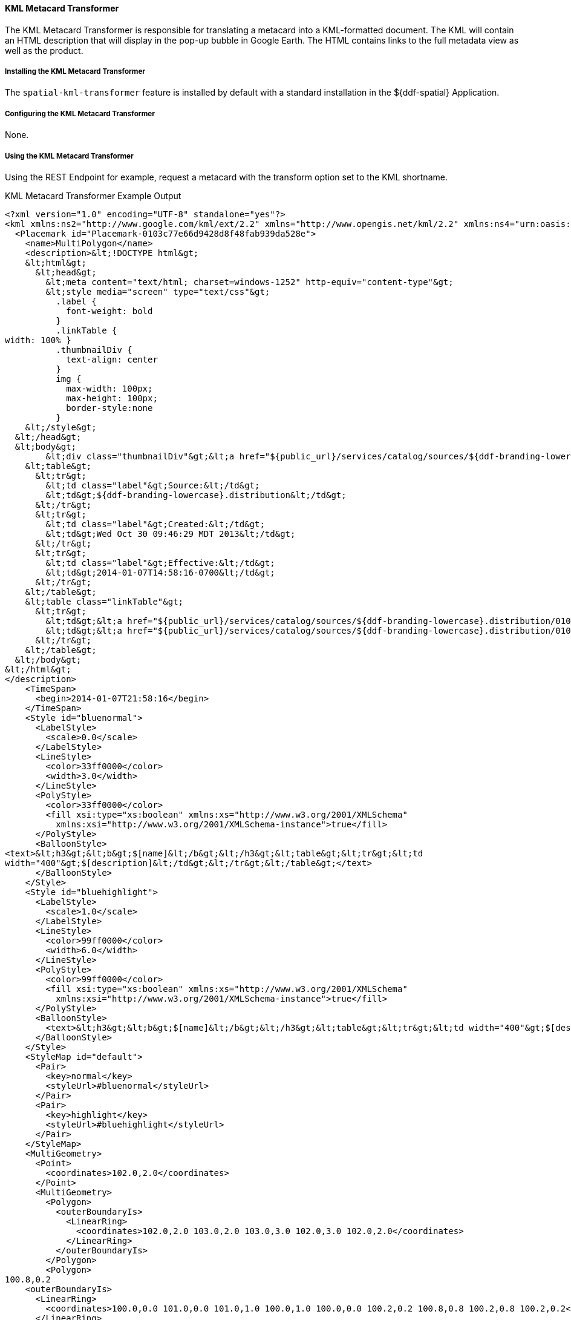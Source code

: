 ==== KML Metacard Transformer

The KML Metacard Transformer is responsible for translating a metacard into a KML-formatted document.
The KML will contain an HTML description that will display in the pop-up bubble in Google Earth.
The HTML contains links to the full metadata view as well as the product.

===== Installing the KML Metacard Transformer

The `spatial-kml-transformer` feature is installed by default with a standard installation in the ${ddf-spatial} Application.

===== Configuring the KML Metacard Transformer

None.

===== Using the KML Metacard Transformer

Using the REST Endpoint for example, request a metacard with the transform option set to the KML shortname.

.KML Metacard Transformer Example Output
[source,xml,linenums]
----
<?xml version="1.0" encoding="UTF-8" standalone="yes"?>
<kml xmlns:ns2="http://www.google.com/kml/ext/2.2" xmlns="http://www.opengis.net/kml/2.2" xmlns:ns4="urn:oasis:names:tc:ciq:xsdschema:xAL:2.0" xmlns:ns3="http://www.w3.org/2005/Atom">
  <Placemark id="Placemark-0103c77e66d9428d8f48fab939da528e">
    <name>MultiPolygon</name>
    <description>&lt;!DOCTYPE html&gt;
    &lt;html&gt;
      &lt;head&gt;
        &lt;meta content="text/html; charset=windows-1252" http-equiv="content-type"&gt;
        &lt;style media="screen" type="text/css"&gt;
          .label {
            font-weight: bold
          }
          .linkTable {
width: 100% }
          .thumbnailDiv {
            text-align: center
          }
          img {
            max-width: 100px;
￼￼￼         max-height: 100px;
            border-style:none
          }
    &lt;/style&gt;
  &lt;/head&gt;
  &lt;body&gt;
        &lt;div class="thumbnailDiv"&gt;&lt;a href="${public_url}/services/catalog/sources/${ddf-branding-lowercase}.distribution/0103c77e66d9428d8f48fab939da528e?transform=resource"&gt;&lt;img alt="Thumnail" src="data:image/jpeg;charset=utf-8;base64, CA=="&gt;&lt;/a&gt;&lt;/div&gt;
    &lt;table&gt;
      &lt;tr&gt;
        &lt;td class="label"&gt;Source:&lt;/td&gt;
        &lt;td&gt;${ddf-branding-lowercase}.distribution&lt;/td&gt;
      &lt;/tr&gt;
      &lt;tr&gt;
        &lt;td class="label"&gt;Created:&lt;/td&gt;
        &lt;td&gt;Wed Oct 30 09:46:29 MDT 2013&lt;/td&gt;
      &lt;/tr&gt;
      &lt;tr&gt;
        &lt;td class="label"&gt;Effective:&lt;/td&gt;
        &lt;td&gt;2014-01-07T14:58:16-0700&lt;/td&gt;
      &lt;/tr&gt;
    &lt;/table&gt;
    &lt;table class="linkTable"&gt;
      &lt;tr&gt;
        &lt;td&gt;&lt;a href="${public_url}/services/catalog/sources/${ddf-branding-lowercase}.distribution/0103c77e66d9428d8f48fab939da528e?transform=html"&gt;View Details...&lt;/a&gt;&lt;/td&gt;
        &lt;td&gt;&lt;a href="${public_url}/services/catalog/sources/${ddf-branding-lowercase}.distribution/0103c77e66d9428d8f48fab939da528e?transform=resource"&gt;Download...&lt;/a&gt;&lt;/td&gt;
      &lt;/tr&gt;
    &lt;/table&gt;
  &lt;/body&gt;
&lt;/html&gt;
</description>
    <TimeSpan>
      <begin>2014-01-07T21:58:16</begin>
    </TimeSpan>
    <Style id="bluenormal">
      <LabelStyle>
        <scale>0.0</scale>
      </LabelStyle>
      <LineStyle>
        <color>33ff0000</color>
        <width>3.0</width>
      </LineStyle>
      <PolyStyle>
        <color>33ff0000</color>
        <fill xsi:type="xs:boolean" xmlns:xs="http://www.w3.org/2001/XMLSchema"
          xmlns:xsi="http://www.w3.org/2001/XMLSchema-instance">true</fill>
      </PolyStyle>
      <BalloonStyle>
<text>&lt;h3&gt;&lt;b&gt;$[name]&lt;/b&gt;&lt;/h3&gt;&lt;table&gt;&lt;tr&gt;&lt;td
width="400"&gt;$[description]&lt;/td&gt;&lt;/tr&gt;&lt;/table&gt;</text>
      </BalloonStyle>
    </Style>
    <Style id="bluehighlight">
      <LabelStyle>
        <scale>1.0</scale>
      </LabelStyle>
      <LineStyle>
        <color>99ff0000</color>
        <width>6.0</width>
      </LineStyle>
      <PolyStyle>
        <color>99ff0000</color>
        <fill xsi:type="xs:boolean" xmlns:xs="http://www.w3.org/2001/XMLSchema"
          xmlns:xsi="http://www.w3.org/2001/XMLSchema-instance">true</fill>
      </PolyStyle>
      <BalloonStyle>
        <text>&lt;h3&gt;&lt;b&gt;$[name]&lt;/b&gt;&lt;/h3&gt;&lt;table&gt;&lt;tr&gt;&lt;td width="400"&gt;$[description]&lt;/td&gt;&lt;/tr&gt;&lt;/table&gt;</text>
      </BalloonStyle>
    </Style>
    <StyleMap id="default">
      <Pair>
        <key>normal</key>
        <styleUrl>#bluenormal</styleUrl>
      </Pair>
      <Pair>
        <key>highlight</key>
        <styleUrl>#bluehighlight</styleUrl>
      </Pair>
    </StyleMap>
    <MultiGeometry>
      <Point>
        <coordinates>102.0,2.0</coordinates>
      </Point>
      <MultiGeometry>
        <Polygon>
          <outerBoundaryIs>
            <LinearRing>
              <coordinates>102.0,2.0 103.0,2.0 103.0,3.0 102.0,3.0 102.0,2.0</coordinates>
            </LinearRing>
          </outerBoundaryIs>
        </Polygon>
        <Polygon>
100.8,0.2
    <outerBoundaryIs>
      <LinearRing>
        <coordinates>100.0,0.0 101.0,0.0 101.0,1.0 100.0,1.0 100.0,0.0 100.2,0.2 100.8,0.8 100.2,0.8 100.2,0.2</coordinates>
      </LinearRing>
    </outerBoundaryIs>
  </Polygon>
</MultiGeometry>
</Placemark>
</kml>
----

.KML Metacard Transformer Implementation Details
[cols="2*", options="header"]
|===
|Transformer Shortname
|MIME Type

|kml
|application/vnd.google-earth.kml+xml
|===

===== Known Issues with the KML Metacard Transformer

None.
